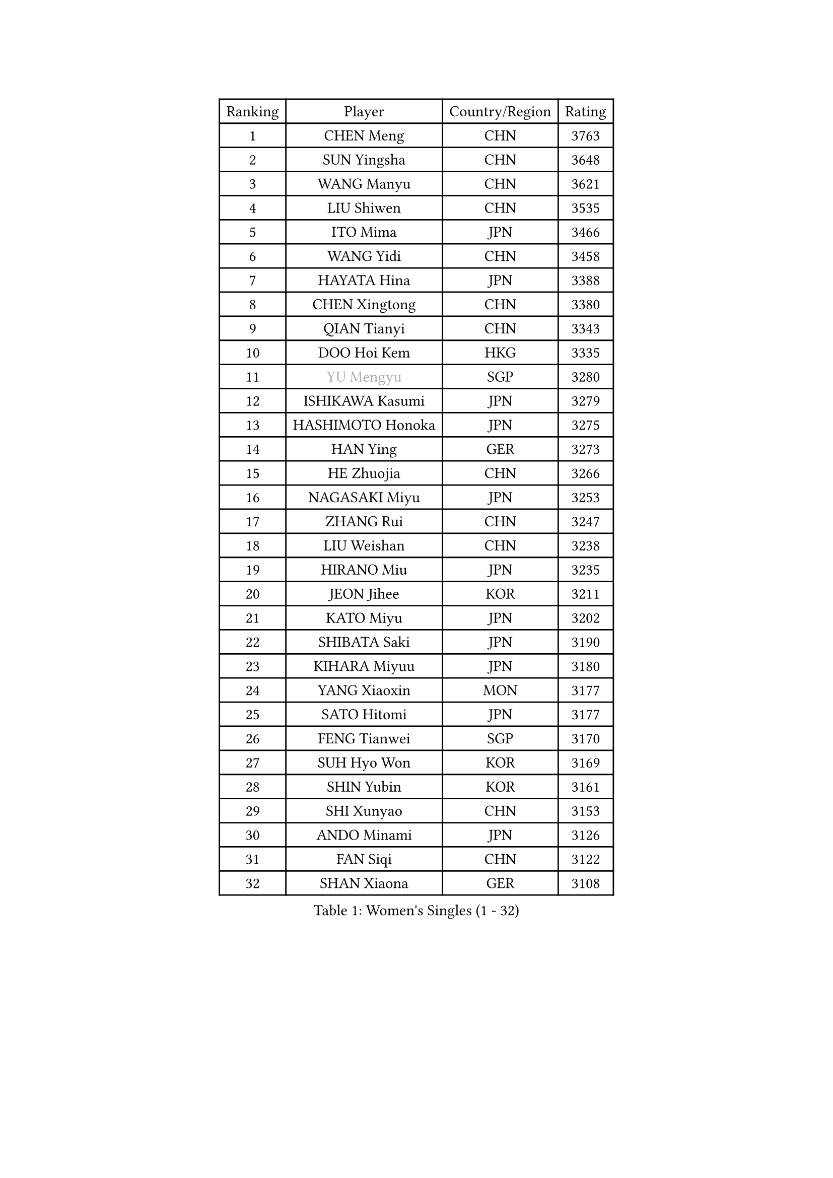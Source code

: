 
#set text(font: ("Courier New", "NSimSun"))
#figure(
  caption: "Women's Singles (1 - 32)",
    table(
      columns: 4,
      [Ranking], [Player], [Country/Region], [Rating],
      [1], [CHEN Meng], [CHN], [3763],
      [2], [SUN Yingsha], [CHN], [3648],
      [3], [WANG Manyu], [CHN], [3621],
      [4], [LIU Shiwen], [CHN], [3535],
      [5], [ITO Mima], [JPN], [3466],
      [6], [WANG Yidi], [CHN], [3458],
      [7], [HAYATA Hina], [JPN], [3388],
      [8], [CHEN Xingtong], [CHN], [3380],
      [9], [QIAN Tianyi], [CHN], [3343],
      [10], [DOO Hoi Kem], [HKG], [3335],
      [11], [#text(gray, "YU Mengyu")], [SGP], [3280],
      [12], [ISHIKAWA Kasumi], [JPN], [3279],
      [13], [HASHIMOTO Honoka], [JPN], [3275],
      [14], [HAN Ying], [GER], [3273],
      [15], [HE Zhuojia], [CHN], [3266],
      [16], [NAGASAKI Miyu], [JPN], [3253],
      [17], [ZHANG Rui], [CHN], [3247],
      [18], [LIU Weishan], [CHN], [3238],
      [19], [HIRANO Miu], [JPN], [3235],
      [20], [JEON Jihee], [KOR], [3211],
      [21], [KATO Miyu], [JPN], [3202],
      [22], [SHIBATA Saki], [JPN], [3190],
      [23], [KIHARA Miyuu], [JPN], [3180],
      [24], [YANG Xiaoxin], [MON], [3177],
      [25], [SATO Hitomi], [JPN], [3177],
      [26], [FENG Tianwei], [SGP], [3170],
      [27], [SUH Hyo Won], [KOR], [3169],
      [28], [SHIN Yubin], [KOR], [3161],
      [29], [SHI Xunyao], [CHN], [3153],
      [30], [ANDO Minami], [JPN], [3126],
      [31], [FAN Siqi], [CHN], [3122],
      [32], [SHAN Xiaona], [GER], [3108],
    )
  )#pagebreak()

#set text(font: ("Courier New", "NSimSun"))
#figure(
  caption: "Women's Singles (33 - 64)",
    table(
      columns: 4,
      [Ranking], [Player], [Country/Region], [Rating],
      [33], [KUAI Man], [CHN], [3099],
      [34], [GUO Yuhan], [CHN], [3094],
      [35], [CHEN Yi], [CHN], [3091],
      [36], [CHENG I-Ching], [TPE], [3089],
      [37], [YANG Ha Eun], [KOR], [3081],
      [38], [YU Fu], [POR], [3078],
      [39], [YUAN Jia Nan], [FRA], [3074],
      [40], [SAWETTABUT Suthasini], [THA], [3074],
      [41], [DIAZ Adriana], [PUR], [3070],
      [42], [KIM Hayeong], [KOR], [3067],
      [43], [LIU Jia], [AUT], [3055],
      [44], [CHEN Szu-Yu], [TPE], [3050],
      [45], [#text(gray, "ODO Satsuki")], [JPN], [3049],
      [46], [ZENG Jian], [SGP], [3037],
      [47], [OJIO Haruna], [JPN], [3035],
      [48], [ABRAAMIAN Elizabet], [RUS], [3027],
      [49], [SOO Wai Yam Minnie], [HKG], [3024],
      [50], [NI Xia Lian], [LUX], [3017],
      [51], [BERGSTROM Linda], [SWE], [3017],
      [52], [MORI Sakura], [JPN], [3014],
      [53], [MITTELHAM Nina], [GER], [3013],
      [54], [ZHANG Lily], [USA], [2978],
      [55], [PESOTSKA Margaryta], [UKR], [2974],
      [56], [LEE Zion], [KOR], [2974],
      [57], [SZOCS Bernadette], [ROU], [2972],
      [58], [POLCANOVA Sofia], [AUT], [2972],
      [59], [ZHU Chengzhu], [HKG], [2970],
      [60], [WANG Amy], [USA], [2969],
      [61], [DE NUTTE Sarah], [LUX], [2967],
      [62], [WANG Xiaotong], [CHN], [2964],
      [63], [SAMARA Elizabeta], [ROU], [2958],
      [64], [#text(gray, "LIU Juan")], [CHN], [2958],
    )
  )#pagebreak()

#set text(font: ("Courier New", "NSimSun"))
#figure(
  caption: "Women's Singles (65 - 96)",
    table(
      columns: 4,
      [Ranking], [Player], [Country/Region], [Rating],
      [65], [CHOI Hyojoo], [KOR], [2955],
      [66], [LEE Eunhye], [KOR], [2951],
      [67], [MATELOVA Hana], [CZE], [2941],
      [68], [WINTER Sabine], [GER], [2938],
      [69], [BATRA Manika], [IND], [2934],
      [70], [KIM Byeolnim], [KOR], [2931],
      [71], [LEE Ho Ching], [HKG], [2920],
      [72], [LIU Hsing-Yin], [TPE], [2920],
      [73], [SOLJA Petrissa], [GER], [2908],
      [74], [PYON Song Gyong], [PRK], [2905],
      [75], [#text(gray, "MIKHAILOVA Polina")], [RUS], [2897],
      [76], [YOON Hyobin], [KOR], [2890],
      [77], [#text(gray, "GRZYBOWSKA-FRANC Katarzyna")], [POL], [2889],
      [78], [BILENKO Tetyana], [UKR], [2889],
      [79], [CHENG Hsien-Tzu], [TPE], [2885],
      [80], [TAKAHASHI Bruna], [BRA], [2882],
      [81], [YOO Eunchong], [KOR], [2875],
      [82], [NG Wing Nam], [HKG], [2873],
      [83], [BALAZOVA Barbora], [SVK], [2871],
      [84], [EERLAND Britt], [NED], [2868],
      [85], [#text(gray, "WU Yue")], [USA], [2866],
      [86], [YANG Huijing], [CHN], [2860],
      [87], [#text(gray, "TAILAKOVA Mariia")], [RUS], [2856],
      [88], [HUANG Yi-Hua], [TPE], [2852],
      [89], [PARANANG Orawan], [THA], [2850],
      [90], [MANTZ Chantal], [GER], [2846],
      [91], [MONTEIRO DODEAN Daniela], [ROU], [2843],
      [92], [LIN Ye], [SGP], [2843],
      [93], [MESHREF Dina], [EGY], [2838],
      [94], [ZHANG Mo], [CAN], [2827],
      [95], [SHAO Jieni], [POR], [2821],
      [96], [SASAO Asuka], [JPN], [2818],
    )
  )#pagebreak()

#set text(font: ("Courier New", "NSimSun"))
#figure(
  caption: "Women's Singles (97 - 128)",
    table(
      columns: 4,
      [Ranking], [Player], [Country/Region], [Rating],
      [97], [CIOBANU Irina], [ROU], [2817],
      [98], [DRAGOMAN Andreea], [ROU], [2811],
      [99], [DIACONU Adina], [ROU], [2811],
      [100], [LIU Yangzi], [AUS], [2808],
      [101], [ZHANG Sofia-Xuan], [ESP], [2805],
      [102], [#text(gray, "NOSKOVA Yana")], [RUS], [2799],
      [103], [LI Yu-Jhun], [TPE], [2798],
      [104], [AKULA Sreeja], [IND], [2797],
      [105], [KALLBERG Christina], [SWE], [2792],
      [106], [SAWETTABUT Jinnipa], [THA], [2786],
      [107], [SOLJA Amelie], [AUT], [2785],
      [108], [PAVADE Prithika], [FRA], [2779],
      [109], [VOROBEVA Olga], [RUS], [2777],
      [110], [LAM Yee Lok], [HKG], [2759],
      [111], [#text(gray, "TRIGOLOS Daria")], [BLR], [2758],
      [112], [LAY Jian Fang], [AUS], [2756],
      [113], [KAMATH Archana Girish], [IND], [2756],
      [114], [POTA Georgina], [HUN], [2756],
      [115], [XIAO Maria], [ESP], [2753],
      [116], [SU Pei-Ling], [TPE], [2746],
      [117], [TODOROVIC Andrea], [SRB], [2745],
      [118], [LI Ching Wan], [HKG], [2741],
      [119], [BALINT Bernadett], [HUN], [2740],
      [120], [LOEUILLETTE Stephanie], [FRA], [2730],
      [121], [JI Eunchae], [KOR], [2725],
      [122], [BAJOR Natalia], [POL], [2725],
      [123], [#text(gray, "GROFOVA Karin")], [CZE], [2723],
      [124], [GUISNEL Oceane], [FRA], [2717],
      [125], [SUNG Rachel], [USA], [2713],
      [126], [#text(gray, "KOLISH Anastasia")], [RUS], [2713],
      [127], [#text(gray, "GAUTHIER Lucie")], [FRA], [2704],
      [128], [ZHANG Wenjing], [HKG], [2704],
    )
  )